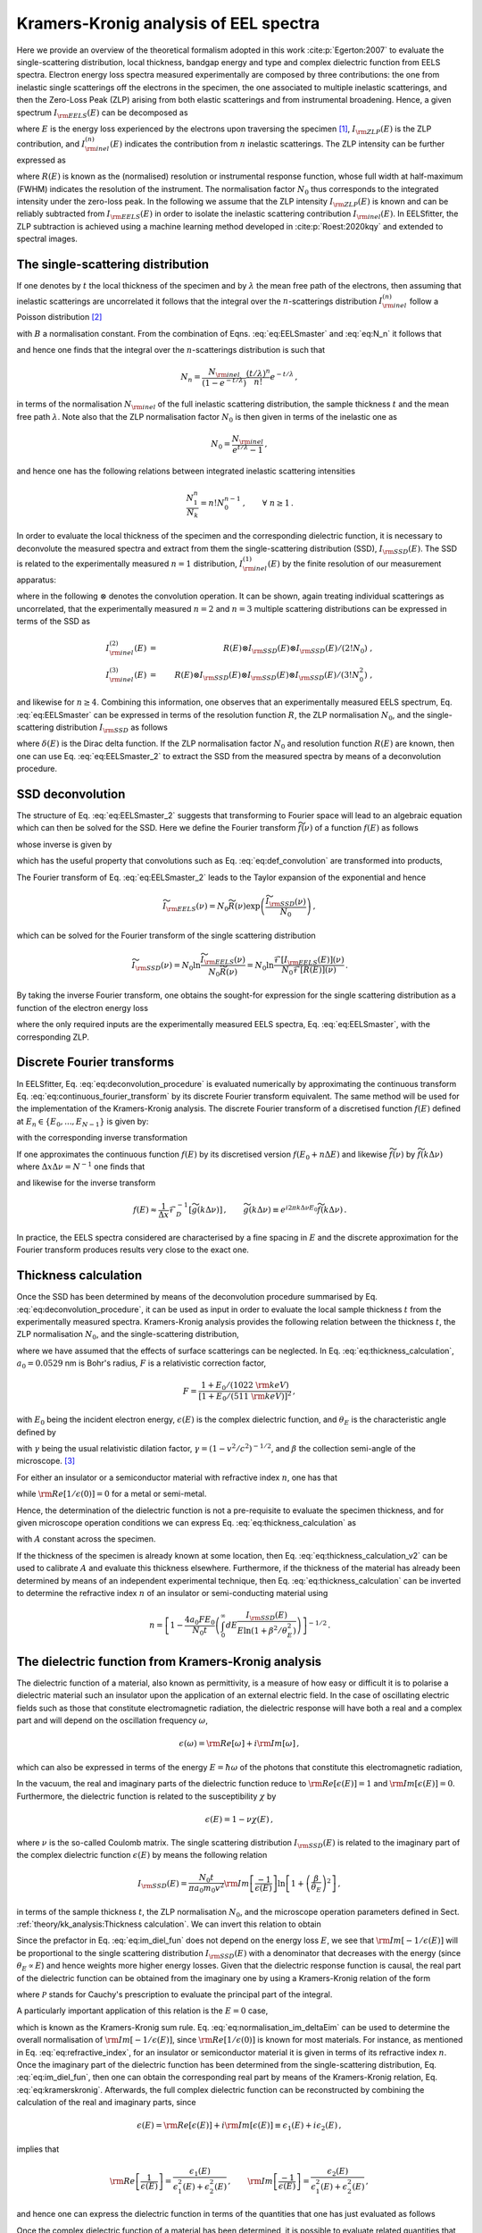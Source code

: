Kramers-Kronig analysis of EEL spectra
======================================


Here we provide an overview of the theoretical formalism adopted in this 
work :cite:p:`Egerton:2007` to evaluate the single-scattering distribution, local
thickness, bandgap energy and type and complex dielectric function from  EELS spectra.
Electron energy loss spectra  measured experimentally are composed by three contributions:
the one from inelastic single scatterings off the electrons in the specimen, 
the one  associated to multiple inelastic scatterings, and then the Zero-Loss Peak (ZLP) 
arising from both elastic scatterings and from instrumental broadening. Hence, a
given spectrum :math:`I_{\rm EELS}(E)` can be decomposed as

.. math:: :label: eq:EELSmaster

    I_{\rm EELS}(E) = I_{\rm ZLP}(E) + I_{\rm inel}(E) =
    I_{\rm ZLP}(E) + \sum_{n=1}^\infty
    I^{(n)}_{\rm inel}(E) \, ,


where :math:`E` is the energy loss experienced by the electrons upon traversing the specimen [#f1]_,
:math:`I_{\rm ZLP}(E)` is the ZLP contribution, and :math:`I^{(n)}_{\rm inel}(E)` indicates
the contribution from :math:`n` inelastic scatterings. The ZLP intensity can be further
expressed as

.. math:: :label: eq:ZLP_norm

    I_{\rm ZLP}(E) = N_0 R(E) \, ,\qquad \int_{-\infty}^\infty dE \,R(E)=1 \, ,


where :math:`R(E)` is known as the (normalised) resolution or instrumental response function,
whose full width at half-maximum (FWHM) indicates the resolution of the instrument.
The normalisation factor :math:`N_0` thus corresponds to the integrated intensity under 
the zero-loss peak. In the following we assume that the ZLP intensity :math:`I_{\rm ZLP}(E)`
is known and can be reliably subtracted from :math:`I_{\rm EELS}(E)` in order to isolate
the inelastic scattering contribution :math:`I_{\rm inel}(E)`. In EELSfitter, the ZLP
subtraction is achieved using a machine learning method developed in :cite:p:`Roest:2020kqy`
and extended to spectral images.


The single-scattering distribution
----------------------------------


If one denotes by :math:`t` the local thickness of the specimen and by :math:`\lambda` the 
mean free path of the electrons, then assuming that inelastic scatterings are 
uncorrelated it follows that the integral over the :math:`n`-scatterings distribution
:math:`I^{(n)}_{\rm inel}` follow a Poisson distribution [#f2]_ 

.. math:: :label: eq:N_n

    N_n \equiv \int_{-\infty}^{\infty} dE\, I^{(n)}_{\rm inel}(E) =
    B \frac{\left( t/\lambda \right)^n}{n!}e^{-t/\lambda} \, , \qquad n=1,2,\ldots,\infty \, ,


with :math:`B` a normalisation constant. From the combination of Eqns. :eq:`eq:EELSmaster`
and :eq:`eq:N_n` it follows that

.. math:: :label: eq:norm_inelastic

    N_{\rm inel}\equiv \int_{-\infty}^{\infty} dE\,
    I_{\rm inel}(E) = \sum_{n=1}^\infty N_n = B \sum_{n=1}^\infty
    \frac{\left( t/\lambda \right)^n}{n!}e^{-t/\lambda}=B\left( 1-e^{-t/\lambda}\right) \, ,


and hence one finds that the integral over the :math:`n`-scatterings distribution 
is such that

.. math::

   N_n = \frac{N_{\rm inel}}{\left( 1-e^{-t/\lambda} \right)}\frac{\left( t/\lambda \right)^n}{n!}e^{-t/\lambda} \, ,


in terms of the normalisation :math:`N_{\rm inel}` of the full inelastic scattering 
distribution, the sample thickness :math:`t` and the mean free path :math:`\lambda`.
Note also that the ZLP normalisation factor :math:`N_0` is then given in terms of
the inelastic one as

.. math::

    N_0 = \frac{N_{\rm inel}}{e^{t/\lambda}-1} \, ,


and hence one has the following relations between integrated inelastic scattering intensities

.. math::

    \frac{N_1^n}{N_k}=n!N_0^{n-1} \, ,\qquad \forall ~n \ge 1 \, .


In order to evaluate the local thickness of the specimen and the corresponding 
dielectric function, it is necessary to deconvolute the measured spectra and 
extract from them the single-scattering distribution (SSD), :math:`I_{\rm SSD}(E)`.
The SSD is related to the experimentally measured :math:`n=1` distribution,
:math:`I^{(1)}_{\rm inel}(E)` by the finite resolution of our measurement apparatus:

.. math:: :label: eq:def_convolution

    I^{(1)}_{\rm inel}(E) = R(E)\otimes
    I_{\rm SSD}(E) \equiv \int_{-\infty}^{\infty} dE'\, R(E-E')
    I_{\rm SSD}(E') \, ,


where in the following :math:`\otimes` denotes the convolution operation. It can
be shown, again treating individual scatterings as uncorrelated, that the
experimentally measured :math:`n=2` and :math:`n=3` multiple scattering
distributions can be expressed in terms of the SSD as

.. math::

    I^{(2)}_{\rm inel}(E) &=&  R(E)\otimes I_{\rm SSD}(E)\otimes I_{\rm SSD}(E)/\left( 2! N_0\right) \ ,
    \\
    I^{(3)}_{\rm inel}(E) &=&
    R(E)\otimes I_{\rm SSD}(E)\otimes I_{\rm SSD}(E)\otimes I_{\rm SSD}(E)/\left( 3! N^2_0\right) \ ,


and likewise for :math:`n\ge 4`. Combining this information, one observes that an
experimentally measured EELS spectrum, Eq. :eq:`eq:EELSmaster` can be expressed in terms
of the resolution function :math:`R`, the ZLP normalisation :math:`N_0`, and the single-scattering
distribution :math:`I_{\rm SSD}` as follows

.. math:: :label: eq:EELSmaster_2

    && I_{\rm EELS}(E) \nonumber = N_0 R(E) + R(E)\otimes I_{\rm SSD}(E) + R(E)\otimes
    I_{\rm SSD}(E)\otimes I_{\rm SSD}(E)/\left( 2! N_0\right) + \ldots\\ \nonumber
    && =R(E) \otimes \left( N_0\delta(E) + I_{\rm SSD}(E) + I_{\rm SSD}(E)\otimes
    I_{\rm SSD}(E)/\left( 2! N_0\right) +\ldots \right) \\
    && =N_0 R(E) \otimes \left( \delta(E) +\sum_{n=1}^{\infty} \left[
    I_{\rm SSD}(E)\otimes\right]^n \delta(E)/\left( n! N_0^{n}\right)  \right) \, ,


where :math:`\delta(E)` is the Dirac delta function. If the ZLP normalisation factor
:math:`N_0` and resolution function :math:`R(E)` are known, then one can use Eq. :eq:`eq:EELSmaster_2`
to extract the SSD from the measured spectra by means of a deconvolution procedure.


SSD deconvolution
-----------------


The structure of Eq. :eq:`eq:EELSmaster_2` suggests that transforming to Fourier 
space will lead to an algebraic equation which can then be solved for the SSD.
Here we define the Fourier transform :math:`\widetilde{f}(\nu)` of a function :math:`f(E)`
as follows

.. math:: :label: eq:continuous_fourier_transform

    \mathcal{F}\left[ f(E) \right](\nu)\equiv \widetilde{f}(\nu)\equiv \int_{-\infty}^\infty
    dE\,f(E) e^{-2\pi i E\nu}\, ,


whose inverse is given by

.. math:: :label: eq:continuous_fourier_transform_inverse

    \mathcal{F}^{-1}\left[ \widetilde{f}(\nu) \right](E) = f(E)\equiv \int_{-\infty}^\infty
    d\nu\,\widetilde{f}(\nu) e^{2\pi i E\nu}\, ,


which has the useful property that convolutions such as  Eq. :eq:`eq:def_convolution`
are transformed into products,

.. math:: :label: eq:fourier_convolutions

    {\rm if~}f(E)=g(E)\otimes h(E)\quad{\rm then}\quad \mathcal{F}\left[ f(E) \right] =
    \widetilde{f}(\nu) = \widetilde{g}(\nu)\widetilde{h}(\nu) \, .


The Fourier transform of Eq. :eq:`eq:EELSmaster_2` leads to the Taylor expansion 
of the exponential and hence

.. math::

    \widetilde{I}_{\rm EELS}(\nu)=N_0\widetilde{R}(\nu)\exp\left(  \frac{\widetilde{I}_{\rm SSD}(\nu)}{N_0}\right) \, ,


which can be solved for the Fourier transform of the single scattering distribution

.. math::

    \widetilde{I}_{\rm SSD}(\nu)=N_0 \ln \frac{\widetilde{I}_{\rm EELS}(\nu)}{N_0\widetilde{R}(\nu)}
    = N_0 \ln \frac{\mathcal{F}\left[ I_{\rm EELS}(E)\right] (\nu)}{N_0 \mathcal{F}\left[ R(E)\right] (\nu)  } \, .


By taking the  inverse Fourier transform, one obtains the sought-for expression
for the single scattering distribution as a function of the electron energy loss

.. math:: :label: eq:deconvolution_procedure

    I_{\rm SSD}(E)=N_0 \mathcal{F}^{-1}\left[ \ln \frac{\mathcal{F}\left[
    I_{\rm EELS}\right] }{N_0 \mathcal{F}\left[  R\right]}\right] \, ,


where the only required inputs are the experimentally measured EELS spectra,
Eq. :eq:`eq:EELSmaster`, with the corresponding ZLP.


Discrete Fourier transforms
---------------------------


In EELSfitter, Eq. :eq:`eq:deconvolution_procedure` is evaluated numerically by
approximating the continuous transform Eq. :eq:`eq:continuous_fourier_transform`
by its discrete Fourier transform equivalent. The same method will be used for the
implementation of the Kramers-Kronig analysis. The discrete Fourier transform  of a
discretised function :math:`f(E)` defined at :math:`E_n \in \{E_0, ..., E_{N-1}\}`
is given by:

.. math:: :label: eq_def_DFT

    \mathcal{F}_D \left[ f(E) \right] (\nu_k) = \widetilde{f}(\nu_k) = \sum^{N-1}_{n=0}
    \operatorname{e}^{-i2\pi kn/N} f(E_n), \qquad \forall\, k \in \{0, ..., N-1\} \, ,


with the corresponding inverse transformation 

.. math:: :label: eq_def_DFT_inverse

    \mathcal{F}_D^{-1} \left[ \widetilde{f}(\nu) \right] (E_n) = f(E_n) =\frac{1}{N}
    \sum^{N-1}_{k=0} \operatorname{e}^{i2\pi kn/N}  \widetilde{f}(\nu_k) \qquad
    \forall\, n \in \{0, ..., N-1\} \, .


If one approximates the continuous function :math:`f(E)` by its discretised version
:math:`f(E_0 + n\Delta E)` and likewise :math:`\widetilde{f}(\nu)` by :math:`\widetilde{f}(k\Delta \nu)` 
where :math:`\Delta x \Delta \nu = N^{-1}` one finds that

.. math:: :label: eq_approx_CFT

	\widetilde{f}(\nu) \approx \Delta x e^{-i 2\pi k \Delta \nu E_0}\mathcal{F}_D \left[ f(E)\right] \, ,


and likewise for the inverse transform

.. math::

    f(E) \approx \frac{1}{\Delta x} \mathcal{F}_D^{-1} \left[ \widetilde{g}(k\Delta\nu)
    \right] \, ,\qquad \widetilde{g}(k\Delta\nu) \equiv e^{i2\pi k \Delta\nu E_0}
    \widetilde{f}(k\Delta\nu) \, .


In practice, the EELS spectra considered are characterised by a fine spacing in 
:math:`E` and the discrete approximation for the Fourier transform produces results 
very close to the exact one.


Thickness calculation
---------------------


Once the SSD has been determined by means of the deconvolution procedure summarised 
by Eq. :eq:`eq:deconvolution_procedure`, it can be used as input in order to 
evaluate the local sample thickness :math:`t` from the experimentally measured spectra.
Kramers-Kronig analysis  provides the following relation between the thickness :math:`t`,
the ZLP normalisation :math:`N_0`, and the single-scattering distribution,

.. math:: :label: eq:thickness_calculation

    t = \frac{4a_0 F E_0}{N_0\left(  1-{\rm Re}\left[ 1/\epsilon(0)\right]\right)} \int_0^\infty
    dE\frac{I_{\rm SSD}(E)}{E\ln \left( 1+\beta^2/\theta_E^2\right)} \, ,


where we have assumed that the effects of surface scatterings can be neglected.
In Eq. :eq:`eq:thickness_calculation`, :math:`a_0=0.0529` nm is Bohr's radius, :math:`F`
is a relativistic correction factor,

.. math::

    F = \frac{  1+E_0/(1022~{\rm keV})  }{\left[ 1+E_0/(511~{\rm keV})\right]^2  } \, ,


with :math:`E_0` being the incident electron energy, :math:`\epsilon(E)` is the
complex dielectric function, and :math:`\theta_E` is the characteristic angle defined by

.. math:: :label: eq:characteristic_angle

    \theta_E = \frac{E}{\gamma m_0v^2} = \frac{E}{\left( E_0 + m_0c^2\right) (v/c)^2}


with :math:`\gamma` being the usual relativistic dilation factor, :math:`\gamma=\left( 1-v^2/c^2\right)^{-1/2}`,
and :math:`\beta` the collection semi-angle of the microscope. [#f3]_




For either an  insulator or a semiconductor material
with refractive index :math:`n`, one has that

.. math:: :label: eq:refractive_index

    {\rm Re}\left[ 1/\epsilon(0)\right] = n^{-2} \, ,


while :math:`{\rm Re}\left[ 1/\epsilon(0)\right]=0` for a metal or semi-metal.

Hence, the determination of the dielectric function is not a pre-requisite to 
evaluate the specimen thickness, and for given microscope operation conditions 
we can express Eq. :eq:`eq:thickness_calculation` as

.. math:: :label: eq:thickness_calculation_v2

    t = \frac{A}{N_0} \int_0^\infty dE\frac{I_{\rm SSD}(E)}{E\ln \left( 1+\beta^2/\theta_E^2\right)} \, ,


with :math:`A`  constant across the specimen.

If the thickness of the specimen is already known at some location, then
Eq. :eq:`eq:thickness_calculation_v2`  can be  used to calibrate :math:`A`
and evaluate this thickness elsewhere. Furthermore, if the thickness of the material
has already been determined by means of an independent experimental technique, then
Eq. :eq:`eq:thickness_calculation` can be inverted to determine the refractive index :math:`n`
of an insulator or semi-conducting material using

.. math::

    n = \left[ 1-\frac{4a_0 FE_0}{N_0 t} \left( \int_0^\infty
    dE\frac{I_{\rm SSD}(E)}{E\ln \left( 1+\beta^2/\theta_E^2\right)} \right) \right]^{-1/2} \, .


The dielectric function from Kramers-Kronig analysis
----------------------------------------------------


The dielectric function of a material, also known as permittivity, is a measure 
of how easy or difficult it is to polarise a dielectric material such an insulator 
upon the application of an external electric field. In the case of oscillating electric
fields such as those that constitute electromagnetic radiation, the dielectric response
will have both a real and a complex part and will depend on the oscillation frequency :math:`\omega`,

.. math::

    \epsilon(\omega)={\rm Re}\left[ \omega\right]+i{\rm Im}\left[ \omega\right] \, ,


which can also be expressed in terms of the energy :math:`E=\hbar \omega` of the photons
that constitute this electromagnetic radiation,

.. math:: :label: eq:dielectric_function_def

    \epsilon(E)={\rm Re}\left[ \epsilon(E)\right]+i{\rm Im}\left[ \epsilon(E)\right] \, .


In the vacuum, the real and imaginary parts of the dielectric function reduce to
:math:`{\rm Re}\left[ \epsilon(E)\right]=1` and :math:`{\rm Im}\left[ \epsilon(E)\right]=0`.
Furthermore, the dielectric function is related to the susceptibility :math:`\chi` by

.. math::

    \epsilon(E)=1-\nu\chi(E) \, ,


where :math:`\nu` is the so-called Coulomb matrix. The single scattering distribution
:math:`I_{\rm SSD}(E)` is related to the imaginary part of the  complex dielectric function
:math:`\epsilon(E)` by means the following relation

.. math::

    I_{\rm SSD}(E) = \frac{N_0 t}{\pi a_0 m_0 v^2}{\rm Im}\left[ \frac{-1}{\epsilon(E)}\right]
    \ln \left[ 1+\left( \frac{\beta}{\theta_E}\right)^2\right] \, ,


in terms of the sample thickness :math:`t`, the ZLP normalisation :math:`N_0`, and
the microscope operation parameters defined in Sect. :ref:`theory/kk_analysis:Thickness calculation`.
We can invert this relation to obtain

.. math:: :label: eq:im_diel_fun

    {\rm Im}\left[ \frac{-1}{\epsilon(E)}\right] = \frac{\pi a_0 m_0 v^2}{N_0 t}\frac{
    I_{\rm SSD}(E)}{\ln \left[ 1+\left( \frac{\beta}{\theta_E}\right)^2\right]} \, .


Since the prefactor in Eq. :eq:`eq:im_diel_fun` does not depend on the energy loss :math:`E`,
we see that :math:`{\rm Im}[-1/\epsilon(E)]` will be proportional to the single scattering
distribution :math:`I_{\rm SSD}(E)` with a denominator that decreases with the energy
(since :math:`\theta_E\propto E`) and hence weights more higher energy losses. Given that
the dielectric response function is causal, the real part of the dielectric function
can be obtained from the imaginary one by using a Kramers-Kronig relation of the form

.. math:: :label: eq:kramerskronig

    {\rm Re}\left[ \frac{1}{\epsilon(E)}\right] = 1-\frac{2}{\pi}\mathcal{P}\int_0^{\infty}  dE'\, {\rm Im}
    \left[ \frac{-1}{\epsilon(E')}\right] \frac{E'}{E'^2-E^2} \, ,


where :math:`\mathcal{P}` stands for Cauchy's prescription to evaluate the principal
part of the integral.

A particularly important application of this relation is the :math:`E=0` case,

.. math:: :label: eq:normalisation_im_deltaEim

    {\rm Re}\left[ \frac{1}{\epsilon(0)}\right] = 1-\frac{2}{\pi}\mathcal{P}\int_0^{\infty}  dE\, {\rm Im}
    \left[ \frac{-1}{\epsilon(E)}\right] \frac{1}{E} \, ,


which is known as the Kramers-Kronig sum rule. Eq. :eq:`eq:normalisation_im_deltaEim`
can be used to determine the overall normalisation of :math:`{\rm Im}\left[ -1/\epsilon(E)\right]`,
since :math:`{\rm Re}\left[ 1/\epsilon(0)\right]` is known for most materials.
For instance, as mentioned in Eq. :eq:`eq:refractive_index`, for an insulator
or semiconductor material it is given in terms of its refractive index :math:`n`.
Once the imaginary part of the dielectric function has been determined from the
single-scattering distribution, Eq. :eq:`eq:im_diel_fun`, then one can obtain 
the corresponding real part by means of the Kramers-Kronig relation, Eq. :eq:`eq:kramerskronig`.
Afterwards, the full complex dielectric function can be reconstructed by combining
the calculation of the real and imaginary parts, since

.. math::

    \epsilon(E)={\rm Re}\left[ \epsilon(E)\right]+i{\rm Im}\left[ \epsilon(E)\right] \equiv
    \epsilon_1(E)+i\epsilon_2(E) \, ,


implies that

.. math::

    {\rm Re}\left[ \frac{1}{\epsilon(E)}\right] = \frac{\epsilon_1(E)}{\epsilon_1^2(E) + \epsilon_2^2(E)}\,,\qquad
    {\rm Im}\left[ \frac{-1}{\epsilon(E)}\right] = \frac{\epsilon_2(E)}{\epsilon_1^2(E) + \epsilon_2^2(E)}\,,


and hence one can express the dielectric function in terms of the quantities that
one has just evaluated as follows

.. math:: :label: eq:final_dielectric_function

    \epsilon(E) = \frac{{\rm Re}\left[ \frac{1}{\epsilon(E)}\right]+ i{\rm Im}\left[ \frac{-1}{\epsilon(E)}\right]}{\left( {\rm Re}\left[ \frac{1}{\epsilon(E)}\right]\right)^2+\left( {\rm Im}\left[ \frac{-1}{\epsilon(E)}\right]\right)^2} \, .


Once the complex dielectric function of a material has been determined, it is 
possible to evaluate related quantities that also provide information about the 
opto-electronic properties of a material.

One example of this would be the optical absorption coefficient, given by

.. math::

    \mu(E) = \frac{E}{\hbar c}\left[ 2\left( \epsilon_1^2(E)+\epsilon_2^2(E)\right)^{1/2}-2\epsilon_1(E)\right]^{1/2} \, ,


which represents a measure of how far light of a given wavelength :math:`\lambda=hc/E`
can penetrate into a material before it is fully extinguished via absorption processes.
The complex dielectric function :math:`\epsilon(E)` provides direct information on
the opto-electronic properties of a material, for example those associated to plasmonic
resonances. Specifically, a collective plasmonic excitation should be indicated by the
condition that the real part of the dielectric function crosses the :math:`x` axis,
:math:`\epsilon_1(E)=0`, with a positive slope. These plasmonic excitations typically
are also translated by a well-defined peak in the energy loss spectra. Hence,
verifying that a plasmonic transition indicated by :math:`\epsilon_1(E)=0`
corresponds to specific energy-loss features provides a valuable handle to 
pinpoint the nature of local electronic excitations present in the analysed specimen.


The role of surface scatterings
-------------------------------


The previous derivations assume that the specimen is thick enough such that the 
bulk of the measured energy loss distributions arises from volume inelastic 
scatterings, while edge- and surface-specific contributions can be neglected.
However, for relatively thin samples with thickness :math:`t` below a few tens of nm,
this approximation is not necessarily suitable. Assuming a locally flat specimen with
two surfaces, in this case  Eq. :eq:`eq:EELSmaster` must be generalised to

.. math:: :label: eq:EELSmaster_v3

    I_{\rm EELS}(E) = I_{\rm ZLP}(E) + I_{\rm inel}(E) +  I_{S}(E)


with :math:`I_{S}(E)` representing the  contribution from surface-specific inelastic 
scattering. This surface contribution can be evaluated in terms of the real :math:`\epsilon_1` and
imaginary :math:`\epsilon_2` components of the complex dielectric function,

.. math:: :label: eq:surface_intensity

    I_{S}(E) = \frac{N_0}{\pi a_0 k_0 T} \left[ \frac{\tan^{-1}(\beta/\theta_E)}{\theta_E} -
    \frac{\beta}{\beta^2+\theta_E^2} \right] \left( \frac{4\epsilon_2}{\left( \epsilon_1 + 1 \right)^2
    +\epsilon_2^2} - {\rm Im}\left[\frac{-1}{\epsilon(E)} \right] \right) \, ,


where the electron kinetic energy is :math:`T=m_ev^2/2`. The main challenge to evaluate
the surface component from Eq. :eq:`eq:surface_intensity` is that it depends on the
complex dielectric function :math:`\epsilon(E)`, which in turn is a function of the
single scattering distribution obtained from the deconvolution of :math:`I_{\rm inel}(E)`
obtained assuming that :math:`I_S(E)` vanishes. For not too thin specimens, the best approach
is then an iterative procedure, whereby one starts by assuming that :math:`I_{S}(E)\simeq 0`,
evaluates :math:`\epsilon(E)`, and uses it to evaluate a first approximation to :math:`I_S(E)`
using Eq. :eq:`eq:surface_intensity`. This approximation is then subtracted from Eq.
:eq:`eq:EELSmaster_v3` and hence provides a better estimate of the bulk contribution
:math:`I_{\rm inel}(E)`. One can go back to the first step and iterate the procedure
until some convergence criterion is met. Whether or not this procedure converges will
depend on the specimen under consideration, and specifically on the features of the EELS
spectra at low energy losses, :math:`E \lesssim 10` eV.

For the specimens considered in this study, it is found that this iterative procedure
to determine the surface contributions converges provided that the local sample
thickness satisfies :math:`t \gtrsim 20` nm. For thinner samples the iterative approach
fails to converge and another strategy would be needed. Hence in this work we disentangle the
bulk from the surface contributions to the EELS spectra only when the thickness is above this threshold.

.. [#f1] Here :math:`E` indicates the energy lost by EELS electrons, with :math:`E` for elastic scatterings.
.. [#f2] The following derivation assumes that the specimen is not too thin, that is, :math:`t \gtrsim \lambda`.
.. [#f3] Which should not be confused with the normalised velocity often used in relativity, :math:`\beta=v/c`.